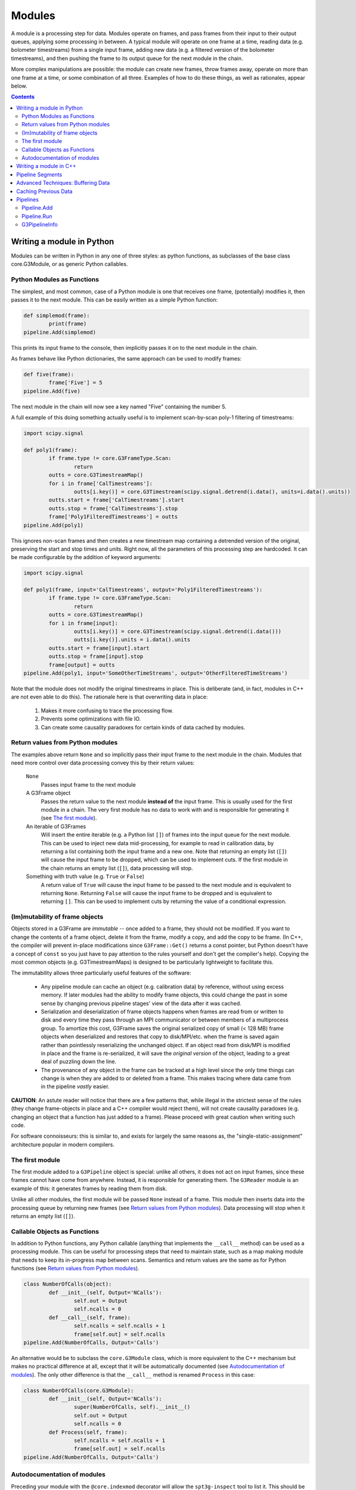 -------
Modules
-------

A module is a processing step for data. Modules operate on frames, and pass frames from their input to their output queues, applying some processing in between. A typical module will operate on one frame at a time, reading data (e.g. bolometer timestreams) from a single input frame, adding new data (e.g. a filtered version of the bolometer timestreams), and then pushing the frame to its output queue for the next module in the chain.

More complex manipulations are possible: the module can create new frames, throw frames away, operate on more than one frame at a time, or some combination of all three. Examples of how to do these things, as well as rationales, appear below.

.. contents:: Contents

Writing a module in Python
==========================

Modules can be written in Python in any one of three styles: as python functions, as subclasses of the base class core.G3Module, or as generic Python callables.

.. _function-modules:

Python Modules as Functions
___________________________

The simplest, and most common, case of a Python module is one that receives one frame, (potentially) modifies it, then passes it to the next module. This can be easily written as a simple Python function:

.. code-block:: python

	def simplemod(frame):
		print(frame)
	pipeline.Add(simplemod)

This prints its input frame to the console, then implicitly passes it on to the next module in the chain.

As frames behave like Python dictionaries, the same approach can be used to modify frames:

.. code-block:: python

	def five(frame):
		frame['Five'] = 5
	pipeline.Add(five)

The next module in the chain will now see a key named "Five" containing the number 5.

A full example of this doing something actually useful is to implement scan-by-scan poly-1 filtering of timestreams:

.. code-block:: python

	import scipy.signal

	def poly1(frame):
		if frame.type != core.G3FrameType.Scan:
			return
		outts = core.G3TimestreamMap()
		for i in frame['CalTimestreams']:
			outts[i.key()] = core.G3Timestream(scipy.signal.detrend(i.data(), units=i.data().units))
		outts.start = frame['CalTimestreams'].start
		outts.stop = frame['CalTimestreams'].stop
		frame['Poly1FilteredTimestreams'] = outts
	pipeline.Add(poly1)

This ignores non-scan frames and then creates a new timestream map containing a detrended version of the original, preserving the start and stop times and units. Right now, all the parameters of this processing step are hardcoded. It can be made configurable by the addition of keyword arguments:

.. code-block:: python

	import scipy.signal

	def poly1(frame, input='CalTimestreams', output='Poly1FilteredTimestreams'):
		if frame.type != core.G3FrameType.Scan:
			return
		outts = core.G3TimestreamMap()
		for i in frame[input]:
			outts[i.key()] = core.G3Timestream(scipy.signal.detrend(i.data()))
			outts[i.key()].units = i.data().units
		outts.start = frame[input].start
		outts.stop = frame[input].stop
		frame[output] = outts
	pipeline.Add(poly1, input='SomeOtherTimeStreams', output='OtherFilteredTimeStreams')

Note that the module does not modify the original timestreams in place. This is deliberate (and, in fact, modules in C++ are not even able to do this). The rationale here is that overwriting data in place:

  1. Makes it more confusing to trace the processing flow.
  2. Prevents some optimizations with file IO.
  3. Can create some causality paradoxes for certain kinds of data cached by modules.

Return values from Python modules
_________________________________

The examples above return ``None`` and so implicitly pass their input frame to the next module in the chain. Modules that need more control over data processing convey this by their return values:

  ``None``
    Passes input frame to the next module

  A G3Frame object
    Passes the return value to the next module **instead of** the input frame. This is usually used for the first module in a chain. The very first module has no data to work with and is responsible for generating it (see `The first module`_).

  An iterable of G3Frames
    Will insert the entire iterable (e.g. a Python list ``[]``) of frames into the input queue for the next module. This can be used to inject new data mid-processing, for example to read in calibration data, by returning a list containing both the input frame and a new one. Note that returning an empty list (``[]``) will cause the input frame to be dropped, which can be used to implement cuts. If the first module in the chain returns an empty list (``[]``), data processing will stop.

  Something with truth value (e.g. ``True`` or ``False``)
    A return value of ``True`` will cause the input frame to be passed to the next module and is equivalent to returning ``None``. Returning ``False`` will cause the input frame to be dropped and is equivalent to returning ``[]``. This can be used to implement cuts by returning the value of a conditional expression.
    
(Im)mutability of frame objects
_______________________________

Objects stored in a G3Frame are *immutable* -- once added to a frame, they should not be modified. If you want to change the contents of a frame object, delete it from the frame, modify a copy, and add the copy to be frame. (In C++, the compiler will prevent in-place modifications since ``G3Frame::Get()`` returns a const pointer, but Python doesn't have a concept of ``const`` so you just have to pay attention to the rules yourself and don't get the compiler's help). Copying the most common objects (e.g. G3TimestreamMaps) is designed to be particularly lightweight to facilitate this. 

The immutability allows three particularly useful features of the software:

 * Any pipeline module can cache an object (e.g. calibration data) by reference, without using excess memory. If later modules had the ability to modify frame objects, this could change the past in some sense by changing previous pipeline stages' view of the data after it was cached.
 * Serialization and deserialization of frame objects happens when frames are read from or written to disk and every time they pass through an MPI communicator or between members of a multiprocess group. To amortize this cost, G3Frame saves the original serialized copy of small (< 128 MB) frame objects when deserialized and restores that copy to disk/MPI/etc. when the frame is saved again rather than pointlessly reserializing the unchanged object. If an object read from disk/MPI is modified in place and the frame is re-serialized, it will save the *original version* of the object, leading to a great deal of puzzling down the line.
 * The provenance of any object in the frame can be tracked at a high level since the only time things can change is when they are added to or deleted from a frame. This makes tracing where data came from in the pipeline *vastly* easier.
 
**CAUTION**: An astute reader will notice that there are a few patterns that, while illegal in the strictest sense of the rules (they change frame-objects in place and a C++ compiler would reject them), will not create causality paradoxes (e.g. changing an object that a function has just added to a frame). Please proceed with great caution when writing such code.

For software connoisseurs: this is similar to, and exists for largely the same reasons as, the "single-static-assignment" architecture popular in modern compilers.

The first module
________________

The first module added to a ``G3Pipeline`` object is special: unlike all others, it does not act on input frames, since these frames cannot have come from anywhere. Instead, it is responsible for generating them. The ``G3Reader`` module is an example of this: it generates frames by reading them from disk.

Unlike all other modules, the first module will be passed ``None`` instead of a frame. This module then inserts data into the processing queue by returning new frames (see `Return values from Python modules`_). Data processing will stop when it returns an empty list (``[]``).

.. _class-modules:

Callable Objects as Functions
_____________________________

In addition to Python functions, any Python callable (anything that implements the ``__call__`` method) can be used as a processing module. This can be useful for processing steps that need to maintain state, such as a map making module that needs to keep its in-progress map between scans. Semantics and return values are the same as for Python functions (see `Return values from Python modules`_).

.. code-block:: python

	class NumberOfCalls(object):
		def __init__(self, Output='NCalls'):
			self.out = Output
			self.ncalls = 0
		def __call__(self, frame):
			self.ncalls = self.ncalls + 1
			frame[self.out] = self.ncalls
	pipeline.Add(NumberOfCalls, Output='Calls')

An alternative would be to subclass the ``core.G3Module`` class, which is more equivalent to the C++ mechanism but makes no practical difference at all, except that it will be automatically documented (see `Autodocumentation of modules`_). The only other difference is that the ``__call__`` method is renamed ``Process`` in this case:

.. code-block:: python

	class NumberOfCalls(core.G3Module):
		def __init__(self, Output='NCalls'):
			super(NumberOfCalls, self).__init__()
			self.out = Output
			self.ncalls = 0
		def Process(self, frame):
			self.ncalls = self.ncalls + 1
			frame[self.out] = self.ncalls
	pipeline.Add(NumberOfCalls, Output='Calls')

Autodocumentation of modules
____________________________

Preceding your module with the ``@core.indexmod`` decorator will allow the ``spt3g-inspect`` tool to list it. This should be used for processing steps designed for public use *only* rather than one-off functions for internal use in larger blocks of code.

For example:

.. code-block:: python

	@core.indexmod
	def printframe(frame):
		'''Print frame to console'''
		print(frame)

will produce the following output of ``spt3g-inspect``:

..

	--- Processing module: spt3g.example.printframe ---
	Print frame to console

All subclasses of ``core.G3Module`` (both in Python and C++) are automatically treated as though they were marked with this decorator.

.. _cxx-modules:

Writing a module in C++
=======================

The process of writing a processing module in C++ is similar to the Python one. C++ modules use a slightly different interface than Python; in particular, they behave like the callable object interface where all methods return lists.

A C++ module must inherit from the ``G3Module`` class. Data processing happens through the ``Process`` method, which takes two arguments: an input frame and an output queue. Output frames are pushed onto the queue; the semantics of this output queue are identical to those for Python processing modules returning lists.

.. code-block:: c++

	#include <G3Frame.h>
	#include <G3Module.h>
	#include <G3Data.h>
	#include <pybindings.h>

	class Five : public G3Module {
	public:
		void Process(G3FramePtr frame, std::deque<G3FramePtr> &out) {
			frame->Put("Five", G3IntPtr(new G3Int(5)));
			out.push_pack(frame);
		}
	};

	EXPORT_G3MODULE("exampleproject", Five, init<>(), "Adds five");

This example creates a module called ``Five`` that, like the earlier Python example, adds a key named ``Five`` to every frame. It is a part of the library "exampleproject" and will be accessible from Python as ``exampleproject.Five``.

Interaction with Python occurs through the ``EXPORT_G3MODULE()`` macro. The first two arguments are the library name and class to export. The third gives the arguments to the constructor (none, in this case). The fourth is the docstring visible for the class in Python. An example configurable version of the class follows:

.. code-block:: c++

	#include <G3Frame.h>
	#include <G3Module.h>
	#include <G3Data.h>
	#include <string>

	class Five : public G3Module {
	public:
		Five(std::string output = "Five") : output_(output) {}
		void Process(G3FramePtr frame, std::deque<G3FramePtr> &out) {
			frame->Put(output_, G3IntPtr(new G3Int(5)));
			out.push_pack(frame);
		}
	private:
		std::string output_;
	};

	EXPORT_G3MODULE("exampleproject", Five, init<optional<std::string> >(args("output")), "Adds five");

Here, the ``init<>`` arguments are modified to reflect that the configuration parameter is a string, that it is optional (leaving out the ``optional<>`` will make it mandatory), and that it maps to a Python keyword argument named "output". If your constructor takes multiple arguments, enclose the entire init section in parentheses to avoid preprocessor errors.

.. _pipesegments:

Pipeline Segments
=================

The use of pipeline segments allows you to have a canned collection of modules that can be added to a pipeline as though it were a single module. An example would be a pipeline segment that performs standard timestream filtering, which may be made of many separate modules but where specifying them individually would be tedious and prone to error.

A pipeline segment is defined by a Python function that is marked by the ``@core.pipesegment`` decorator and takes a pipeline as its first argument. For example:

.. code-block:: python

	@core.pipesegment
	def standardfiltering(pipe, input='CalTimestreams', output='OutTimestreams'):
		'''
		This is the standard timestream filtering used for 2016 data
		'''

		pipe.Add(analysis.PolyFilter, input=input, order=1)
		pipe.Add(analysis.MaskedHighPassFilter, ell=3000)

	pipe.Add(standardfiltering, output='FilteredTimestreams')

By default, the ``core.pipesegment`` decorator will introspect these functions by running them against a fake pipeline object. This information about what the segment does is then automatically appended to the docstring for the segment. This makes it easy for a user to discover what your wrapper does in a way that cannot become inconsistent with documentation. If your pipeline segment has side effects (e.g. opening files) or cannot be run with its default arguments, you may wish to disable this behavior by passing the ``autodoc=False`` keyword argument to the decorator.

Advanced Techniques: Buffering Data
===================================

Modules that need to work on granularilty coarser than a scan (e.g. notch filtering) can **buffer** frames. This can be implemented using the Python callable interface. For example:

.. code-block:: python

	class Buffered(object):
		def __init__(self):
			self.buffer = []
		def __call__(self, frame):
			if len(self.buffer) < 5:
				# Add to buffer and move to the next scan
				self.buffer.append(frame)
				return []

			# Now we have 5 frames queued up
			dostuffwithfivescans(self.buffer)

			# Clear buffer and send these frames onward
			returnval = self.buffer
			self.buffer = []
			return returnval

This implements a processing step that works on five scans at a time. From the perspective of a module either before or after this one in the chain, nothing unusual happens: frames appear in order one at a time in both cases. When ``__call__`` returns an empty list, the pipeline goes back to the first module to get a new frame instead of continuing to the next. These accumulate inside the internal queue of ``Buffered`` until there are five scans present. At that point, they are processed as a group and then moved to the output queue. When the pipeline sees five frames in the output queue, it will call the next module five times, with each frame in sequence. Once that is complete, it will then go back to the first module for new frames.

Caching Previous Data
=====================

The previous example can be adapted to cache data from previous frames when that data is required to operate on current frames.  This is useful for caching e.g. calibration data.

.. code-block:: python

        class Caching(object):
                def __init__(self, calibrator_key='CalibratorResponse'):
		    self.calkey = calibrator_key
		    self.cal = None
		def __call__(self, frame):
		    if self.calkey in frame:
		        self.cal = frame[self.calkey]
			return
		    if frame.type == core.G3FrameType.Scan:
		        # Do something here

There are two convenience methods for caching data and passing it into a module.  This is useful for writing a function that requires (for example) a ``BolometerPropertiesMap``, but otherwise does not require a class.  This is best illustrated with an example

.. code-block:: python

    @core.cache_frame_data(type=core.G3FrameType.Scan, bolo_props='BolometerProperties')
    def FlagSomeStuff(frame, flag_key='Flags', bolo_props=None):
        pass

The decorator ``@core.cache_frame_data`` will ensure that the bolometer properties are passed to ``FlagSomeStuff`` in the ``bolo_props`` kwarg.  The (required) ``type`` argument specifies that ``FlagSomeStuff`` only runs on frames of type ``core.G3FrameType.Scan``.  When called with an abritrary ``kwarg='FrameKey'`` pair, ``core.cache_frame_data`` caches the most recent instance of ``'FrameKey'`` in any frame, and passes it to the decorated function under the keyword argument ``kwarg``.  ``core.cache_frame_data`` can cache multiple keys from multiple frames.  For example, if one wanted to cache the calibrator singal to noise ratio (stored as ``'CalibratorResponseSN'``) as well as the bolometer properties, and pass it to a function with the keyword argument `calsn`, one would wrap that function with the decorator ``@core.cache_frame_data(type=core.G3FrameType.Scan, calsn='CalibratorResponseSN', bolo_props='BolometerProperties')``.  This would be useful if one wanted to apply different calibrator SNR thresholds to different bands, for example.

``core.scan_func_cache_data`` is a special case of ``core.cache_frame_data`` where ``type`` is set to ``core.G3FrameType.Scan``.

Pipelines
=========

Modules are connected to one another by a pipeline object, of which there is currently one implementation: G3Pipeline. Any pipeline has two interesting methods, ``Add`` and ``Run``.

Pipeline.Add
____________

The ``Add()`` method adds a module to the pipeline immediately following the last added module. It accepts any of the module types described above, as well as pipeline segments. For classes (either C++ or Python), it can accept either an instance of the module or the class. If passed a class, keyword arguments following the class are passed to the class constructor. The following two pieces of code are equivalent:

.. code-block:: python

	pipe = G3Pipeline()
	pipe.Add(core.G3Reader(filename="test.g3"))

.. code-block:: python

	pipe = G3Pipeline()
	pipe.Add(core.G3Reader, filename="test.g3")

For pipeline segments, only the second syntax works. As a result, the second syntax is generally preferred, as it can be used uniformly for all objects that can be passed to ``Add()``. Additionally, only the second syntax will record configuration information (see G3PipelineInfo_).

``Add()`` accepts a special keyword argument (``name``) that can be used to set the name of a module or segment in the output of run profiling (see below). If unspecified, it defaults to the name of the class or function, with slashes indexing modules added by pipeline segments.

If the ``subprocess`` argument to ``Add()`` is set to True, the module passed will be run in a python subprocess using the multiprocessing framework. Note that this does *not* work yet for segments.

Pipeline.Run
____________

The ``Run()`` method runs the pipeline until completion (see `The first module`_). It takes one optional keyword argument (``profile``). If set to ``True``, it will print out the amount of system and user time spent in that module during processing after completion.

G3PipelineInfo
______________

G3Pipeline will automatically insert information about its configuration into the data stream by internally emitting a PipelineInfo frame containing a timestamped G3PipelineInfo object with the following information:

- Version control information (branch, revision number, source URL, version name if any, presence of local diffs, etc.) reflecting the software currently running.
- The user and host running the software.
- The configuration of all modules and/or segments added to the pipeline.

This information is added immediately following the first added module or segment. If the first frame in the data stream at this point is already a PipelineInfo frame (or a PipelineInfo frame occurs in one of the first few frames, with only metadata frames before it), the G3PipelineInfo object described above will be added to it; otherwise, a new PipelineInfo frame with the object is prepended to the data stream.

Within some limits imposed by Python (related to lambda functions, most notably), calling ``repr()`` on a G3PipelineInfo object (or a G3Pipeline object) will yield an executable Python script reflecting the exact modules and configuration used to produce the data. To within the mentioned limitations, this script can be rerun to exactly reproduce stored data; it can also be inspected to learn the configuration of the data's source pipeline[s] and thus the processing that produced it.

The G3PipelineInfo ``.Run()`` method provides a convenient way of rerunning the pipeline configuration within it, and the ``.modules`` attribute is a list of G3ModuleConfig objects with dict-like access to the arguments provided to each pipeline module.

Limitations:

- The content of functions defined inline in a script (either by ``def`` or ``lambda``), as opposed to functions defined in an imported Python module, will not appear in the output, though options will. Inline functions defined by ``def`` will at least give the name of the function.
- Options passed to pre-instantiated modules will not be stored. Only options passed in ``pipe.Add()`` will be recorded. For example, ``pipe.Add(core.G3Reader, filename="test.g3")`` will fully record its arguments, but ``pipe.Add(core.G3Reader(filename="test.g3"))`` will not. Prefer the syntax that records options unless you have a compelling reason to do something else.
- A G3Pipeline created in C++ will not record configuration; only G3Pipelines created in Python will.
- If the code used to run the pipeline initially has changed, rerunning the configuration from the G3PipelineInfo object will produce different results.  Use the version control information stored in the object to ensure you are running the correct version of the software.
